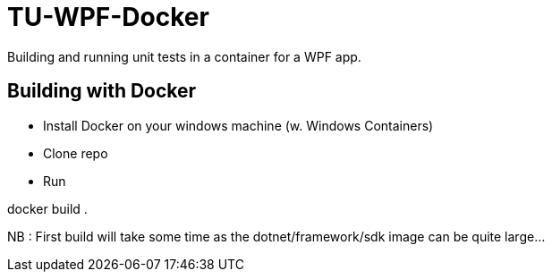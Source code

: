 # TU-WPF-Docker
Building and running unit tests in a container for a WPF app.

## Building with Docker
* Install Docker on your windows machine (w. Windows Containers)
* Clone repo
* Run 
==== 
docker build .
====
NB : First build will take some time as the dotnet/framework/sdk image can be quite large...
